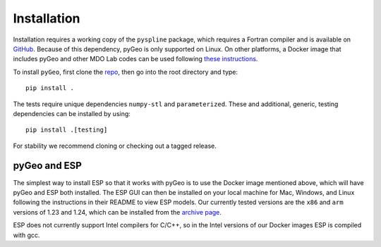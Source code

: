 .. _install:

============
Installation
============

Installation requires a working copy of the ``pyspline`` package, which requires a Fortran compiler and is available on `GitHub <https://github.com/mdolab/pyspline/>`_.
Because of this dependency, pyGeo is only supported on Linux. 
On other platforms, a Docker image that includes pyGeo and other MDO Lab codes can be used following `these instructions <https://mdolab-mach-aero.readthedocs-hosted.com/en/latest/installInstructions/dockerInstructions.html#initialize-docker-container>`_.

To install ``pyGeo``, first clone the `repo <https://github.com/mdolab/pygeo/>`_, then go into the root directory and type::

   pip install .

The tests require unique dependencies ``numpy-stl`` and ``parameterized``.
These and additional, generic, testing dependencies can be installed by using::
    
    pip install .[testing]

For stability we recommend cloning or checking out a tagged release.

-------------
pyGeo and ESP
-------------
The simplest way to install ESP so that it works with pyGeo is to use the Docker image mentioned above, which will have pyGeo and ESP both installed. 
The ESP GUI can then be installed on your local machine for Mac, Windows, and Linux following the instructions in their README to view ESP models.
Our currently tested versions are the ``x86`` and ``arm`` versions of 1.23 and 1.24, which can be installed from the `archive page <https://acdl.mit.edu/ESP/archive/>`_. 

ESP does not currently support Intel compilers for C/C++, so in the Intel versions of our Docker images ESP is compiled with gcc. 
